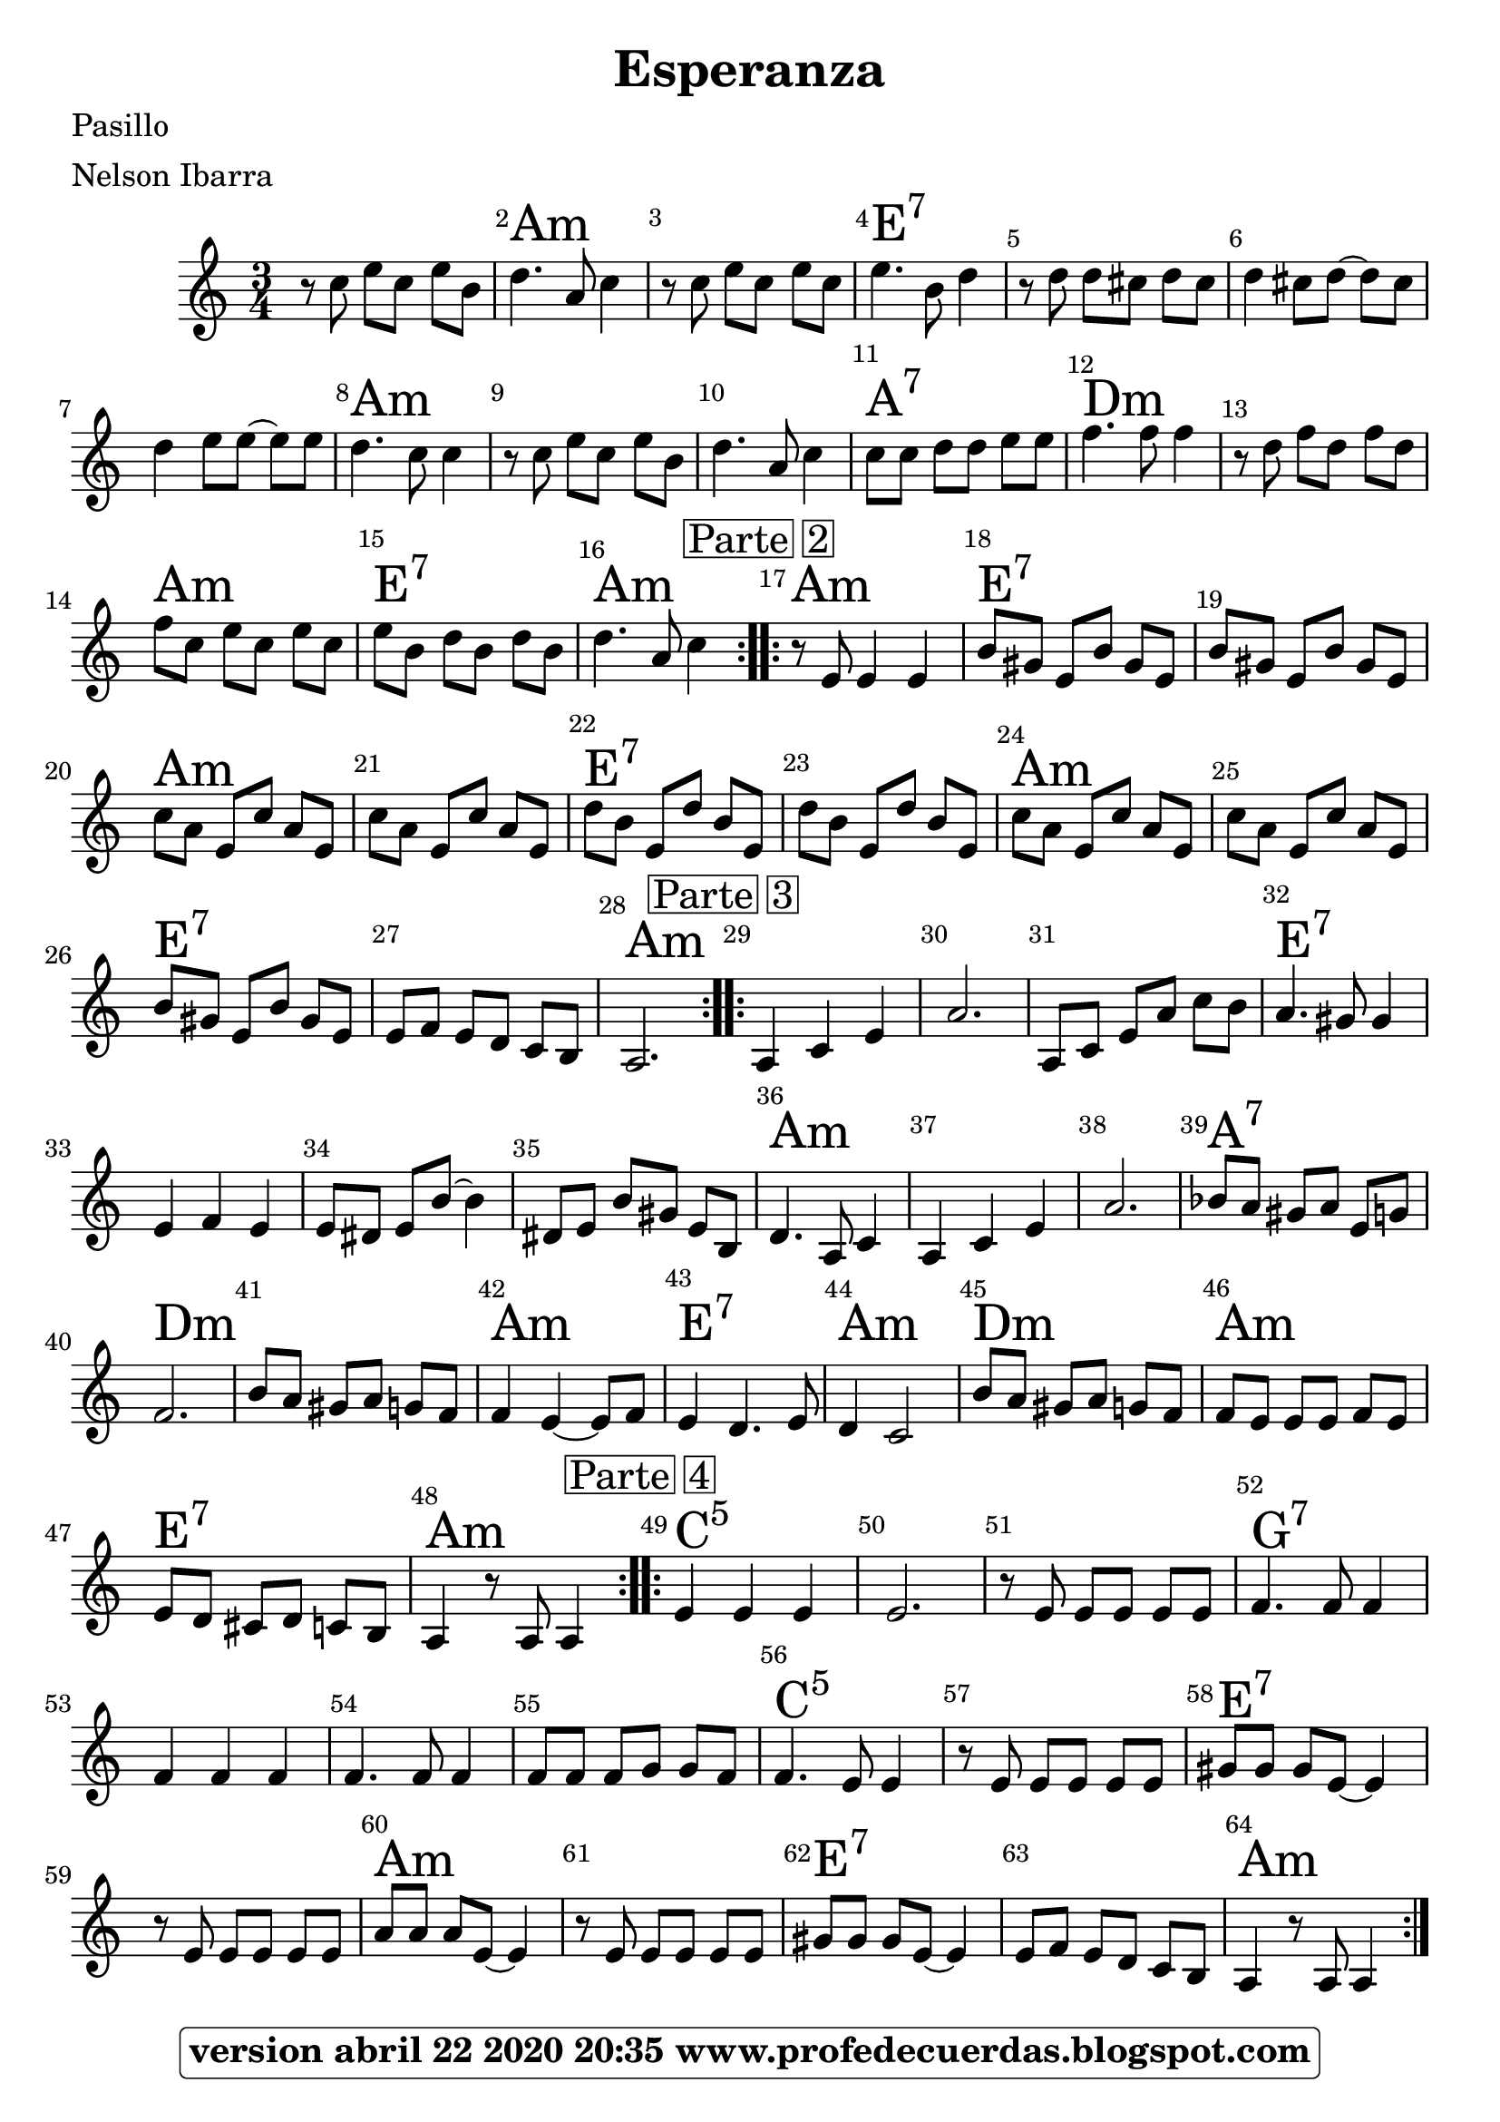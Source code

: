 
\version "2.20.0"
%modificado abril 23 2020 reemplazando expresión para acordes menores g/:m5/s//:m/g con vim por que 
%la forma de indicar menor usada en versiones anteriores no funcionó y quedaban como mayores.
Acordes =   \chordmode {
    \repeat volta 2 {
        s8 s8 s8 s8 s8 s8 | % 2
        a4.:m s8 s4 | % 3
        s8 s8 s8 s8 s8 s8 | % 4
        e4.:7 s8 s4 | % 5
        s8 s8 s8 s8 s8 s8 | % 6
        s4 s8 s8 s8 s8 | % 7
        s4 s8 s8 s8 s8 | % 8
        a4.:m s8 s4 | % 9
        s8 s8 s8 s8 s8 s8 | \barNumberCheck #10
        s4. s8 s4 | % 11
        a8:7 s8 s8 s8 s8 s8 | % 12
        d4.:m s8 s4 | % 13
        s8 s8 s8 s8 s8 s8 | % 14
        a8:m s8 s8 s8 s8 s8 | % 15
        e8:7 s8 s8 s8 s8 s8 | % 16
        a4.:m s8 s4 }
    \repeat volta 2 {
        | % 17
        a8:m s8 s4 s4 | % 18
        e8:7 s8 s8 s8 s8 s8 | % 19
        s8 s8 s8 s8 s8 s8 | \barNumberCheck #20
        a8:m s8 s8 s8 s8 s8 | % 21
        s8 s8 s8 s8 s8 s8 | % 22
        e8:7 s8 s8 s8 s8 s8 | % 23
        s8 s8 s8 s8 s8 s8 | % 24
        a8:m s8 s8 s8 s8 s8 | % 25
        s8 s8 s8 s8 s8 s8 | % 26
        e8:7 s8 s8 s8 s8 s8 | % 27
        s8 s8 s8 s8 s8 s8 | % 28
        a2.:m }
    \repeat volta 2 {
        | % 29
        s4 s4 s4 | \barNumberCheck #30
        s2. | % 31
        s8 s8 s8 s8 s8 s8 | % 32
        e4.:7 s8 s4 | % 33
        s4 s4 s4 | % 34
        s8 s8 s8 s8 s4 | % 35
        s8 s8 s8 s8 s8 s8 | % 36
        a4.:m s8 s4 | % 37
        s4 s4 s4 | % 38
        s2. | % 39
        a8:7 s8 s8 s8 s8 s8 | \barNumberCheck #40
        d2.:m | % 41
        s8 s8 s8 s8 s8 s8 | % 42
        a4:m s4 s8 s8 | % 43
        e4:7 s4. s8 | % 44
        a4:m s2 | % 45
        d8:m s8 s8 s8 s8 s8 | % 46
        a8:m s8 s8 s8 s8 s8 | % 47
        e8:7 s8 s8 s8 s8 s8 | % 48
        a4:m s8 s8 s4 }
    \repeat volta 2 {
        | % 49
        c4:5 s4 s4 | \barNumberCheck #50
        s2. | % 51
        s8 s8 s8 s8 s8 s8 | % 52
        g4.:7 s8 s4 | % 53
        s4 s4 s4 | % 54
        s4. s8 s4 | % 55
        s8 s8 s8 s8 s8 s8 | % 56
        c4.:5 s8 s4 | % 57
        s8 s8 s8 s8 s8 s8 | % 58
        e8:7 s8 s8 s8 s4 | % 59
        s8 s8 s8 s8 s8 s8 | \barNumberCheck #60
        a8:m s8 s8 s8 s4 | % 61
        s8 s8 s8 s8 s8 s8 | % 62
        e8:7 s8 s8 s8 s4 | % 63
        s8 s8 s8 s8 s8 s8 | % 64
        a4:m  s2 }
    }

   Melodia = \relative c'' {
    \clef "treble" \key c \major \time 3/4 

	%\easyHeadsOn 
	\repeat volta 2 {
        r8 c8 e8 [ c8 ] e8 [ b8 ] | % 2
        d4. a8 c4 | % 3
        r8 c8 e8 [ c8 ] e8 [ c8 ] | % 4
        e4. b8 d4 | % 5
        r8 d8 d8 [ cis8 ] d8 [ cis8 ] | % 6
        d4 cis8 [ d8 ~ ] d8 [ cis8 ] | % 7
        d4 e8 [ e8 ~ ] e8 [ e8 ] | % 8
        d4. c8 c4  | % 9
        r8 c8 e8 [ c8 ] e8 [ b8 ] | \barNumberCheck #10
        d4. a8 c4 | % 11
        c8 [ c8 ] d8 [ d8 ] e8 [ e8 ] | % 12
        f4. f8 f4 | % 13
        r8 d8 f8 [ d8 ] f8 [ d8 ] | % 14
        f8 [ c8 ] e8 [ c8 ] e8 [ c8 ] | % 15
        e8 [ b8 ] d8 [ b8 ] d8 [ b8 ] | % 16
        d4. a8 c4 }
     \repeat volta 2 {
        | % 17
        \mark \markup { \box { Parte 2 } } | % 17
        r8 e,8 e4 e4 | % 18
        b'8 [ gis8 ] e8 [ b'8 ] gis8 [ e8 ] | % 19
        b'8 [ gis8 ] e8 [ b'8 ] gis8 [ e8 ] | \barNumberCheck #20
        c'8 [ a8 ] e8 [ c'8 ] a8 [ e8 ] | % 21
        c'8 [ a8 ] e8 [ c'8 ] a8 [ e8 ] | % 22
        d'8 [ b8 ] e,8 [ d'8 ] b8 [ e,8 ] | % 23
        d'8 [ b8 ] e,8 [ d'8 ] b8 [ e,8 ]  | % 24
        c'8 [ a8 ] e8 [ c'8 ] a8 [ e8 ] | % 25
        c'8 [ a8 ] e8 [ c'8 ] a8 [ e8 ] | % 26
        b'8 [ gis8 ] e8 [ b'8 ] gis8 [ e8 ] | % 27
        e8 [ f8 ] e8 [ d8 ] c8 [ b8 ] | % 28
        a2. }
    \repeat volta 2 {
        | % 29
        \mark \markup { \box { Parte 3 } } | % 29
        a4 c4 e4 | \barNumberCheck #30
        a2. | % 31
        a,8 [ c8 ] e8 [ a8 ] c8 [ b8 ] | % 32
        a4. gis8 gis4  | % 33
        e4 f4 e4 | % 34
        e8 [ dis8 ] e8 [ b'8 ~ ] b4 | % 35
        dis,8 [ e8 ] b'8 [ gis8 ] e8 [ b8 ] | % 36
        d4. a8 c4 | % 37
        a4 c4 e4 | % 38
        a2. | % 39
        bes8 [ a8 ] gis8 [ a8 ] e8 [ g8 ] | \barNumberCheck #40
        f2. | % 41
        b8 [ a8 ] gis8 [ a8 ] g8 [ f8 ]  | % 42
        f4 e4 ~ e8 [ f8 ] | % 43
        e4 d4. e8 | % 44
        d4 c2 | % 45
        b'8 [ a8 ] gis8 [ a8 ] g8 [ f8 ] | % 46
        f8 [ e8 ] e8 [ e8 ] f8 [ e8 ] | % 47
        e8 [ d8 ] cis8 [ d8 ] c8 [ b8 ] | % 48
        a4 r8 a8 a4 }
    \repeat volta 2 {
        | % 49
        \mark \markup { \box { Parte 4 } } | % 49
        e'4 e4 e4 | \barNumberCheck #50
        e2.  | % 51
        r8 e8 e8 [ e8 ] e8 [ e8 ] | % 52
        f4. f8 f4 | % 53
        f4 f4 f4 | % 54
        f4. f8 f4 | % 55
        f8 [ f8 ] f8 [ g8 ] g8 [ f8 ] | % 56
        f4. e8 e4 | % 57
        r8 e8 e8 [ e8 ] e8 [ e8 ] | % 58
        gis8 [ gis8 ] gis8 [ e8 ~ ] e4  | % 59
        r8 e8 e8 [ e8 ] e8 [ e8 ] | \barNumberCheck #60
        a8 [ a8 ] a8 [ e8 ~ ] e4 | % 61
        r8 e8 e8 [ e8 ] e8 [ e8 ] | % 62
        gis8 [ gis8 ] gis8 [ e8 ~ ] e4 | % 63
        e8 [ f8 ] e8 [ d8 ] c8 [ b8 ] | % 64
        a4 r8 a8 a4 }
    }
%{ \addlyrics { _ _ _ _ _ _ _ _ _ _ _ _ _ _ _ _ _ _ _ _ _ _ _ _ _ _ _ _ _ _ _ _ _ _ _ _ _ _ _ _ _ _ _ _ _ _ _ _ _ _ _ _ _ _ _ _ _ _ _ _ _ _ _ _ _ _ _ _ _ _ _ _ _ _ _ _ _ _ _ _ _ _ _ _ _ _ _ _   En la ve re dae ve lan dia del mu ni ci pio de sa bo ya  un na cu cha ri tae hue so me re ga la ron por a mis tad tad la cu cha ri ta se me per dió la cu cha ri ta se me per dió la cu cha ri dió }

  \addlyrics { _  _ _ _ _ _ _ _ _ _ _ _ _ _ _ _ _ _ _ _ _ _ _ _ _ _ _ _ _ _ _ _ _ _ _ _ _ _ _ _ _ _ _ _ _ _ _ _ _ _ _ _ _ _ _ _ _ _ _ _ _ _ _ _ _ _ _ _ _ _ _ _ _ _ _ _ _ _ _ _ _ _ _ _ _ _ _ _   y co moa los quin ce di as en ple no cen tro de bo go tá; me ro ba ron los pa pe les la cu cha ri tay no se que más más }

  \addlyrics { _  _ _ _ _ _ _ _ _ _ _ _ _ _ _ _ _ _ _ _ _ _ _ _ _ _ _ _ _ _ _ _ _ _ _ _ _ _ _ _ _ _ _ _ _ _ _ _ _ _ _ _ _ _ _ _ _ _ _ _ _ _ _ _ _ _ _ _ _ _ _ _ _ _ _ _ _ _ _ _ _ _ _ _ _ _ _ _   mi ce du la se con si gue y mi li bre ta de mi li tar; pe ro cu cha ri tae hue so ya sie bo ni ta pa que pen sar sar }

  \addlyrics { _ _ _ _ _ _ _ _ _ _ _ _ _ _ _ _ _ _ _ _ _ _ _ _ _ _ _ _ _ _ _ _ _ _ _ _ _ _ _ _ _ _ _ _ _ _ _ _ _ _ _ _ _ _ _ _ _ _ _ _ _ _ _ _ _ _ _ _ _ _ _ _ _ _ _ _ _ _ _ _ _ _ _ _ _ _ _ _  co mo lo ve don gre go rio la cu cha ri taon de fuea pa rar; pue da ser que cuan do vuel va me la re pon ga por o trai gual gual }
%}

\score {
    <<
        \context ChordNames = "PartPOneVoiceOneChords" \Acordes
        \new Staff <<
            \context Staff << 
                \context Voice = "PartPOneVoiceOne" { \Melodia }
                >>
            >>
        \set Score.skipBars = ##t
      %%\set Score.melismaBusyProperties = #'()
      \override Score.BarNumber #'break-visibility = #end-of-line-invisible %%every bar is numbered.!!!    %====Partitura normal=====
      %% remove previous line to get barnumbers only at beginning of system.
      \override Score.TextSpanner #'dash-period = #1                                                           %====Partitura normal=====
      \override Score.TextSpanner #'dash-fraction = #0.5
      %% lilypond chordname font, like mscore jazzfont, is both far too big and extremely ugly (olagunde@start.no): %====Partitura normal=====
      \override Score.ChordName #'font-family = #'roman 
      \override Score.ChordName #'font-size =#4 							       %====Partitura normal=====
      %% In my experience the normal thing in printed scores is maj7 and not the triangle. (olagunde):
     \override Score . LyricText #'font-size = #-4   
        >>
    \layout {}
    % To create MIDI output, uncomment the following line:
    %  \midi {}
    }
\header {  title = "Esperanza"
 %          composer = \markup

%                        \epsfile #X #8 #"esc.eps"
           
    		meter = "Nelson Ibarra"
    		poet = "Pasillo"
		
		tagline = \markup  \fontsize #1
    				\rounded-box \bold "version abril 22 2020 20:35 www.profedecuerdas.blogspot.com"
                                
                

                    }  %   este debe ser el cierre de header
                    
 \paper {
   
  
 }
   
   
 #(set-global-staff-size 22.7)
 
